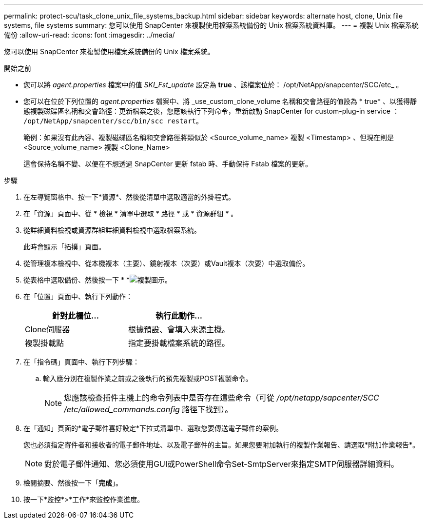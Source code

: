 ---
permalink: protect-scu/task_clone_unix_file_systems_backup.html 
sidebar: sidebar 
keywords: alternate host, clone, Unix file systems, file systems 
summary: 您可以使用 SnapCenter 來複製使用檔案系統備份的 Unix 檔案系統資料庫。 
---
= 複製 Unix 檔案系統備份
:allow-uri-read: 
:icons: font
:imagesdir: ../media/


[role="lead"]
您可以使用 SnapCenter 來複製使用檔案系統備份的 Unix 檔案系統。

.開始之前
* 您可以將 _agent.properties_ 檔案中的值 _SKI_Fst_update_ 設定為 *true* 、該檔案位於： /opt/NetApp/snapcenter/SCC/etc_ 。
* 您可以在位於下列位置的 _agent.properties_ 檔案中、將 _use_custom_clone_volume 名稱和交會路徑的值設為 * true* 、以獲得靜態複製磁碟區名稱和交會路徑：更新檔案之後，您應該執行下列命令，重新啟動 SnapCenter for custom-plug-in service ： `/opt/NetApp/snapcenter/scc/bin/scc restart`。
+
範例：如果沒有此內容、複製磁碟區名稱和交會路徑將類似於 <Source_volume_name> 複製 <Timestamp> 、但現在則是 <Source_volume_name> 複製 <Clone_Name>

+
這會保持名稱不變、以便在不想透過 SnapCenter 更新 fstab 時、手動保持 Fstab 檔案的更新。



.步驟
. 在左導覽窗格中、按一下*資源*、然後從清單中選取適當的外掛程式。
. 在「資源」頁面中、從 * 檢視 * 清單中選取 * 路徑 * 或 * 資源群組 * 。
. 從詳細資料檢視或資源群組詳細資料檢視中選取檔案系統。
+
此時會顯示「拓撲」頁面。

. 從管理複本檢視中、從本機複本（主要）、鏡射複本（次要）或Vault複本（次要）中選取備份。
. 從表格中選取備份、然後按一下 * *image:../media/clone_icon.gif["複製圖示"]。
. 在「位置」頁面中、執行下列動作：
+
|===
| 針對此欄位... | 執行此動作... 


 a| 
Clone伺服器
 a| 
根據預設、會填入來源主機。



 a| 
複製掛載點
 a| 
指定要掛載檔案系統的路徑。

|===
. 在「指令碼」頁面中、執行下列步驟：
+
.. 輸入應分別在複製作業之前或之後執行的預先複製或POST複製命令。
+

NOTE: 您應該檢查插件主機上的命令列表中是否存在這些命令（可從 _/opt/netapp/sapcenter/SCC /etc/allowed_commands.config_ 路徑下找到）。



. 在「通知」頁面的*電子郵件喜好設定*下拉式清單中、選取您要傳送電子郵件的案例。
+
您也必須指定寄件者和接收者的電子郵件地址、以及電子郵件的主旨。如果您要附加執行的複製作業報告、請選取*附加作業報告*。

+

NOTE: 對於電子郵件通知、您必須使用GUI或PowerShell命令Set-SmtpServer來指定SMTP伺服器詳細資料。

. 檢閱摘要、然後按一下「*完成*」。
. 按一下*監控*>*工作*來監控作業進度。

